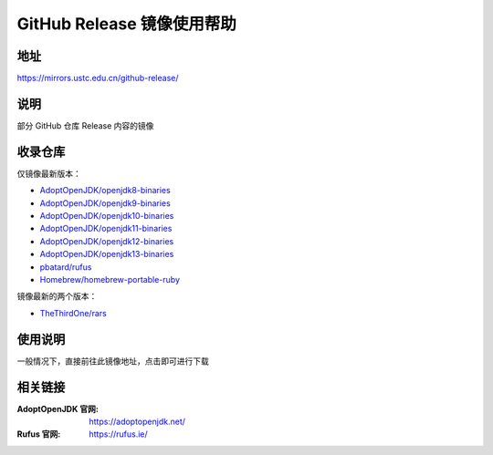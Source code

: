 ===========================
GitHub Release 镜像使用帮助
===========================

地址
====

https://mirrors.ustc.edu.cn/github-release/

说明
====

部分 GitHub 仓库 Release 内容的镜像

收录仓库
========

仅镜像最新版本：

* `AdoptOpenJDK/openjdk8-binaries <https://github.com/AdoptOpenJDK/openjdk8-binaries>`_
* `AdoptOpenJDK/openjdk9-binaries <https://github.com/AdoptOpenJDK/openjdk9-binaries>`_
* `AdoptOpenJDK/openjdk10-binaries <https://github.com/AdoptOpenJDK/openjdk10-binaries>`_
* `AdoptOpenJDK/openjdk11-binaries <https://github.com/AdoptOpenJDK/openjdk11-binaries>`_
* `AdoptOpenJDK/openjdk12-binaries <https://github.com/AdoptOpenJDK/openjdk12-binaries>`_
* `AdoptOpenJDK/openjdk13-binaries <https://github.com/AdoptOpenJDK/openjdk13-binaries>`_
* `pbatard/rufus <https://github.com/pbatard/rufus>`_
* `Homebrew/homebrew-portable-ruby <https://github.com/Homebrew/homebrew-portable-ruby>`_

镜像最新的两个版本：

* `TheThirdOne/rars <https://github.com/TheThirdOne/rars>`_

使用说明
========

一般情况下，直接前往此镜像地址，点击即可进行下载

相关链接
========

:AdoptOpenJDK 官网: https://adoptopenjdk.net/
:Rufus 官网: https://rufus.ie/
